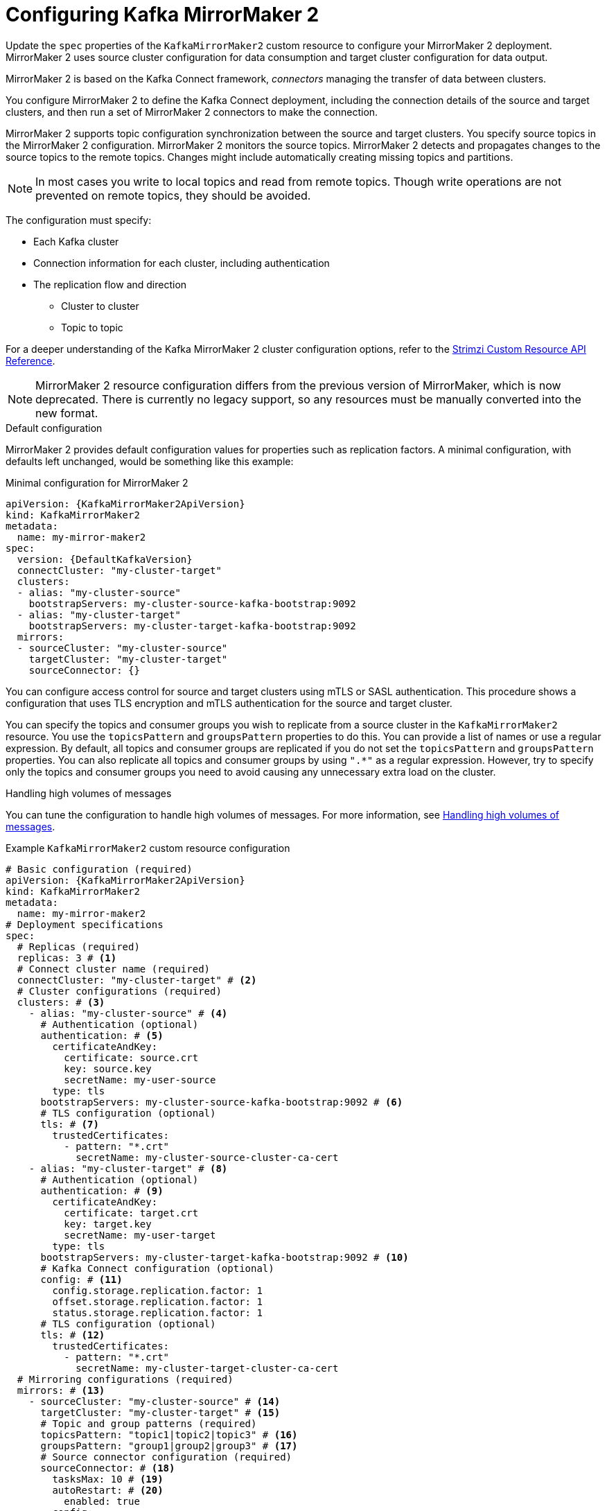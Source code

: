 // Module included in the following assemblies:
//
// assembly-config.adoc

[id='con-config-mirrormaker2-{context}']
= Configuring Kafka MirrorMaker 2

[role="_abstract"]
Update the `spec` properties of the `KafkaMirrorMaker2` custom resource to configure your MirrorMaker 2 deployment.
MirrorMaker 2 uses source cluster configuration for data consumption and target cluster configuration for data output.

MirrorMaker 2 is based on the Kafka Connect framework, _connectors_ managing the transfer of data between clusters.

You configure MirrorMaker 2 to define the Kafka Connect deployment, including the connection details of the source and target clusters, and then run a set of MirrorMaker 2 connectors to make the connection.

MirrorMaker 2 supports topic configuration synchronization between the source and target clusters. 
You specify source topics in the MirrorMaker 2 configuration.
MirrorMaker 2 monitors the source topics.
MirrorMaker 2 detects and propagates changes to the source topics to the remote topics.
Changes might include automatically creating missing topics and partitions.

NOTE: In most cases you write to local topics and read from remote topics. Though write operations are not prevented on remote topics, they should be avoided. 

The configuration must specify:

* Each Kafka cluster
* Connection information for each cluster, including authentication
* The replication flow and direction
** Cluster to cluster
** Topic to topic

For a deeper understanding of the Kafka MirrorMaker 2 cluster configuration options, refer to the link:{BookURLConfiguring}[Strimzi Custom Resource API Reference^].

NOTE: MirrorMaker 2 resource configuration differs from the previous version of MirrorMaker, which is now deprecated.
There is currently no legacy support, so any resources must be manually converted into the new format.

.Default configuration 
MirrorMaker 2 provides default configuration values for properties such as replication factors.
A minimal configuration, with defaults left unchanged, would be something like this example:

.Minimal configuration for MirrorMaker 2
[source,yaml,subs="+quotes,attributes"]
----
apiVersion: {KafkaMirrorMaker2ApiVersion}
kind: KafkaMirrorMaker2
metadata:
  name: my-mirror-maker2
spec:
  version: {DefaultKafkaVersion}
  connectCluster: "my-cluster-target"
  clusters:
  - alias: "my-cluster-source"
    bootstrapServers: my-cluster-source-kafka-bootstrap:9092
  - alias: "my-cluster-target"
    bootstrapServers: my-cluster-target-kafka-bootstrap:9092
  mirrors:
  - sourceCluster: "my-cluster-source"
    targetCluster: "my-cluster-target"
    sourceConnector: {}
----

You can configure access control for source and target clusters using mTLS or SASL authentication.
This procedure shows a configuration that uses TLS encryption and mTLS authentication for the source and target cluster.

You can specify the topics and consumer groups you wish to replicate from a source cluster in the `KafkaMirrorMaker2` resource.
You use the `topicsPattern` and `groupsPattern` properties to do this.
You can provide a list of names or use a regular expression.
By default, all topics and consumer groups are replicated if you do not set the `topicsPattern` and `groupsPattern` properties.
You can also replicate all topics and consumer groups by using `".*"` as a regular expression.
However, try to specify only the topics and consumer groups you need to avoid causing any unnecessary extra load on the cluster.

.Handling high volumes of messages
You can tune the configuration to handle high volumes of messages.
For more information, see xref:con-high-volume-config-properties-{context}[Handling high volumes of messages].

.Example `KafkaMirrorMaker2` custom resource configuration
[source,yaml,subs="+attributes"]
----
# Basic configuration (required)
apiVersion: {KafkaMirrorMaker2ApiVersion}
kind: KafkaMirrorMaker2
metadata:
  name: my-mirror-maker2
# Deployment specifications
spec:
  # Replicas (required)
  replicas: 3 # <1>
  # Connect cluster name (required)
  connectCluster: "my-cluster-target" # <2>
  # Cluster configurations (required)
  clusters: # <3>
    - alias: "my-cluster-source" # <4>
      # Authentication (optional)
      authentication: # <5>
        certificateAndKey:
          certificate: source.crt
          key: source.key
          secretName: my-user-source
        type: tls
      bootstrapServers: my-cluster-source-kafka-bootstrap:9092 # <6>
      # TLS configuration (optional)
      tls: # <7>
        trustedCertificates:
          - pattern: "*.crt"
            secretName: my-cluster-source-cluster-ca-cert
    - alias: "my-cluster-target" # <8>
      # Authentication (optional)
      authentication: # <9>
        certificateAndKey:
          certificate: target.crt
          key: target.key
          secretName: my-user-target
        type: tls
      bootstrapServers: my-cluster-target-kafka-bootstrap:9092 # <10>
      # Kafka Connect configuration (optional)
      config: # <11>
        config.storage.replication.factor: 1
        offset.storage.replication.factor: 1
        status.storage.replication.factor: 1
      # TLS configuration (optional)
      tls: # <12>
        trustedCertificates:
          - pattern: "*.crt"
            secretName: my-cluster-target-cluster-ca-cert
  # Mirroring configurations (required)
  mirrors: # <13>
    - sourceCluster: "my-cluster-source" # <14>
      targetCluster: "my-cluster-target" # <15>
      # Topic and group patterns (required)
      topicsPattern: "topic1|topic2|topic3" # <16>
      groupsPattern: "group1|group2|group3" # <17>
      # Source connector configuration (required)
      sourceConnector: # <18>
        tasksMax: 10 # <19>
        autoRestart: # <20>
          enabled: true
        config:
          replication.factor: 1 # <21>
          offset-syncs.topic.replication.factor: 1 # <22>
          sync.topic.acls.enabled: "false" # <23>
          refresh.topics.interval.seconds: 60 # <24>
          replication.policy.class: "org.apache.kafka.connect.mirror.IdentityReplicationPolicy" # <25>
      # Heartbeat connector configuration (optional)
      heartbeatConnector: # <26>
        autoRestart:
          enabled: true
        config:
          heartbeats.topic.replication.factor: 1 # <27>
          replication.policy.class: "org.apache.kafka.connect.mirror.IdentityReplicationPolicy"
      # Checkpoint connector configuration (optional)
      checkpointConnector: # <28>
        autoRestart:
          enabled: true
        config:
          checkpoints.topic.replication.factor: 1 # <29>
          refresh.groups.interval.seconds: 600 # <30>
          sync.group.offsets.enabled: true # <31>
          sync.group.offsets.interval.seconds: 60 # <32>
          emit.checkpoints.interval.seconds: 60 # <33>
          replication.policy.class: "org.apache.kafka.connect.mirror.IdentityReplicationPolicy"
  # Kafka version (recommended)
  version: {DefaultKafkaVersion} # <34>
  # Resources requests and limits (recommended)
  resources: # <35>
    requests:
      cpu: "1"
      memory: 2Gi
    limits:
      cpu: "2"
      memory: 2Gi
  # Logging configuration (optional)
  logging: # <36>
    type: inline
    loggers:
      connect.root.logger.level: INFO
  # Readiness probe (optional)
  readinessProbe: # <37>
    initialDelaySeconds: 15
    timeoutSeconds: 5
  # Liveness probe (optional)
  livenessProbe:
    initialDelaySeconds: 15
    timeoutSeconds: 5
  # JVM options (optional)
  jvmOptions: # <38>
    "-Xmx": "1g"
    "-Xms": "1g"
  # Custom image (optional)
  image: my-org/my-image:latest # <39>
  # Rack awareness (optional)
  rack:
    topologyKey: topology.kubernetes.io/zone # <40>
  # Pod template (optional)
  template: # <41>
    pod:
      affinity:
        podAntiAffinity:
          requiredDuringSchedulingIgnoredDuringExecution:
            - labelSelector:
                matchExpressions:
                  - key: application
                    operator: In
                    values:
                      - postgresql
                      - mongodb
              topologyKey: "kubernetes.io/hostname"
    connectContainer: # <42>
      env:
        - name: OTEL_SERVICE_NAME
          value: my-otel-service
        - name: OTEL_EXPORTER_OTLP_ENDPOINT
          value: "http://otlp-host:4317"
  # Tracing configuration (optional)
  tracing:
    type: opentelemetry # <43>
  # External configuration (optional)
  externalConfiguration: # <44>
    env:
      - name: AWS_ACCESS_KEY_ID
        valueFrom:
          secretKeyRef:
            name: aws-creds
            key: awsAccessKey
      - name: AWS_SECRET_ACCESS_KEY
        valueFrom:
          secretKeyRef:
            name: aws-creds
            key: awsSecretAccessKey
----
<1> The number of replica nodes for the workers that run tasks.
<2> Kafka cluster alias for Kafka Connect, which must specify the *target* Kafka cluster. The Kafka cluster is used by Kafka Connect for its internal topics.
<3> Specification for the Kafka clusters being synchronized.
<4> Cluster alias for the source Kafka cluster.
<5> Authentication for the source cluster, specified as mTLS, token-based OAuth, SASL-based SCRAM-SHA-256/SCRAM-SHA-512, or PLAIN.
<6> Bootstrap address for connection to the source Kafka cluster. The address takes the format `<cluster_name>-kafka-bootstrap:<port_number>`. The Kafka cluster doesn't need to be managed by Strimzi or deployed to a Kubernetes cluster.
<7> TLS configuration for encrypted connections to the Kafka cluster, with trusted certificates stored in X.509 format within the specified secrets.
<8> Cluster alias for the target Kafka cluster.
<9> Authentication for the target Kafka cluster is configured in the same way as for the source Kafka cluster.
<10> Bootstrap address for connection to the target Kafka cluster. The address takes the format `<cluster_name>-kafka-bootstrap:<port_number>`. The Kafka cluster doesn't need to be managed by Strimzi or deployed to a Kubernetes cluster.
<11> Kafka Connect configuration.
Standard Apache Kafka configuration may be provided, restricted to those properties not managed directly by Strimzi.
<12> TLS encryption for the target Kafka cluster is configured in the same way as for the source Kafka cluster.
<13> MirrorMaker 2 connectors.
<14> Cluster alias for the source cluster used by the MirrorMaker 2 connectors.
<15> Cluster alias for the target cluster used by the MirrorMaker 2 connectors.
<16> Topic replication from the source cluster defined as a comma-separated list or regular expression pattern. The source connector replicates the specified topics. The checkpoint connector tracks offsets for the specified topics. Here we request three topics by name.
<17> Consumer group replication from the source cluster defined as a comma-separated list or regular expression pattern. The checkpoint connector replicates the specified consumer groups. Here we request three consumer groups by name.
<18> Configuration for the `MirrorSourceConnector` that creates remote topics. The `config` overrides the default configuration options.
<19> The maximum number of tasks that the connector may create. Tasks handle the data replication and run in parallel. If the infrastructure supports the processing overhead, increasing this value can improve throughput. Kafka Connect distributes the tasks between members of the cluster. If there are more tasks than workers, workers are assigned multiple tasks. For sink connectors, aim to have one task for each topic partition consumed. For source connectors, the number of tasks that can run in parallel may also depend on the external system. The connector creates fewer than the maximum number of tasks if it cannot achieve the parallelism.
<20> Enables automatic restarts of failed connectors and tasks. By default, the number of restarts is indefinite, but you can set a maximum on the number of automatic restarts using the `maxRestarts` property.
<21> Replication factor for mirrored topics created at the target cluster.
<22> Replication factor for the `MirrorSourceConnector` `offset-syncs` internal topic that maps the offsets of the source and target clusters.
<23> When ACL rules synchronization is enabled, ACLs are applied to synchronized topics. The default is `true`. This feature is not compatible with the User Operator. If you are using the User Operator, set this property to `false`.
<24> Optional setting to change the frequency of checks for new topics. The default is for a check every 10 minutes.
<25> Adds a policy that overrides the automatic renaming of remote topics. Instead of prepending the name with the name of the source cluster, the topic retains its original name. This optional setting is useful for active/passive backups and data migration. The property must be specified for all connectors. For bidirectional (active/active) replication, use the `DefaultReplicationPolicy` class to automatically rename remote topics and specify the `replication.policy.separator` property for all connectors to add a custom separator.
<26> Configuration for the `MirrorHeartbeatConnector` that performs connectivity checks. The `config` overrides the default configuration options.
<27> Replication factor for the heartbeat topic created at the target cluster.
<28> Configuration for the `MirrorCheckpointConnector` that tracks offsets. The `config` overrides the default configuration options.
<29> Replication factor for the checkpoints topic created at the target cluster.
<30> Optional setting to change the frequency of checks for new consumer groups. The default is for a check every 10 minutes.
<31> Optional setting to synchronize consumer group offsets, which is useful for recovery in an active/passive configuration. Synchronization is not enabled by default.
<32> If the synchronization of consumer group offsets is enabled, you can adjust the frequency of the synchronization.
<33> Adjusts the frequency of checks for offset tracking. If you change the frequency of offset synchronization, you might also need to adjust the frequency of these checks.
<34> The Kafka Connect and MirrorMaker 2 version, which will always be the same.
<35> Requests for reservation of supported resources, currently `cpu` and `memory`, and limits to specify the maximum resources that can be consumed.
<36> Specified Kafka Connect loggers and log levels added directly (`inline`) or indirectly (`external`) through a ConfigMap. A custom Log4j configuration must be placed under the `log4j.properties` or `log4j2.properties` key in the ConfigMap. For the Kafka Connect `log4j.rootLogger` logger, you can set the log level to INFO, ERROR, WARN, TRACE, DEBUG, FATAL or OFF.
<37> Healthchecks to know when to restart a container (liveness) and when a container can accept traffic (readiness).
<38> JVM configuration options to optimize performance for the Virtual Machine (VM) running Kafka MirrorMaker.
<39> ADVANCED OPTION: Container image configuration, which is recommended only in special situations.
<40> SPECIALIZED OPTION: Rack awareness configuration for the deployment. This is a specialized option intended for a deployment within the same location, not across regions. Use this option if you want connectors to consume from the closest replica rather than the leader replica. In certain cases, consuming from the closest replica can improve network utilization or reduce costs . The `topologyKey` must match a node label containing the rack ID. The example used in this configuration specifies a zone using the standard `{K8sZoneLabel}` label. To consume from the closest replica, enable the `RackAwareReplicaSelector`  in the Kafka broker configuration.
<41> Template customization. Here a pod is scheduled with anti-affinity, so the pod is not scheduled on nodes with the same hostname.
<42> Environment variables are set for distributed tracing.
<43> Distributed tracing is enabled by using OpenTelemetry.
<44> External configuration for a Kubernetes Secret mounted to Kafka MirrorMaker as an environment variable.
You can also use configuration provider plugins to load configuration values from external sources.